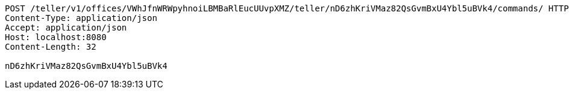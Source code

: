 [source,http,options="nowrap"]
----
POST /teller/v1/offices/VWhJfnWRWpyhnoiLBMBaRlEucUUvpXMZ/teller/nD6zhKriVMaz82QsGvmBxU4Ybl5uBVk4/commands/ HTTP/1.1
Content-Type: application/json
Accept: application/json
Host: localhost:8080
Content-Length: 32

nD6zhKriVMaz82QsGvmBxU4Ybl5uBVk4
----